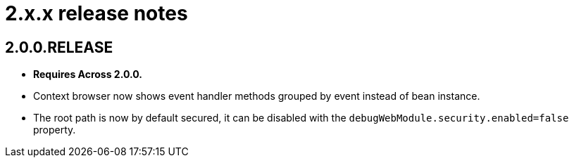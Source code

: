 = 2.x.x release notes

[#2-0-0]
== 2.0.0.RELEASE

* *Requires Across 2.0.0.*
* Context browser now shows event handler methods grouped by event instead of bean instance.
* The root path is now by default secured, it can be disabled with the `debugWebModule.security.enabled=false` property.
